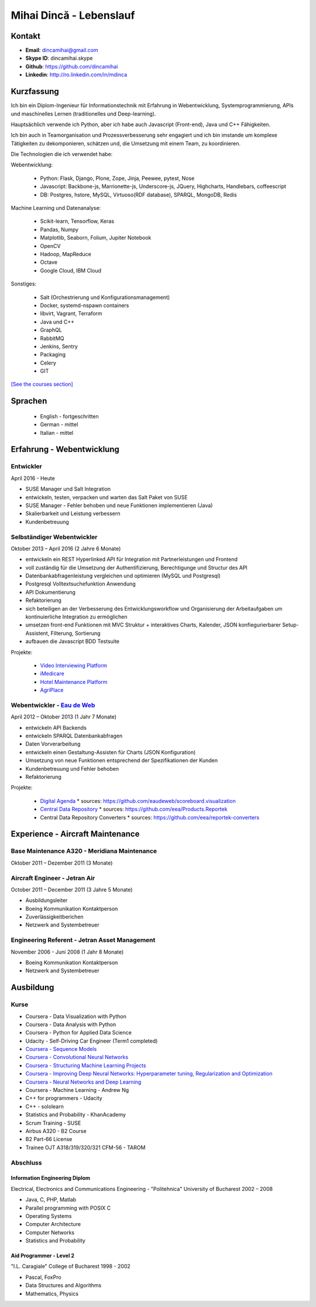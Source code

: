 Mihai Dincă - Lebenslauf
========================


Kontakt
-------

- **Email**: dincamihai@gmail.com
- **Skype ID**: dincamihai.skype
- **Github**: https://github.com/dincamihai
- **Linkedin**: http://ro.linkedin.com/in/mdinca


Kurzfassung
-----------

Ich bin ein Diplom-Ingenieur für Informationstechnik mit Erfahrung in Webentwicklung, Systemprogrammierung, APIs und maschinelles Lernen (traditionelles und Deep-learning).

Hauptsächlich verwende ich Python, aber ich habe auch Javascript (Front-end), Java und C++ Fähigkeiten.

Ich bin auch in Teamorganisation und Prozessverbesserung sehr engagiert und ich bin imstande um komplexe Tätigkeiten zu dekomponieren, schätzen und, die Umsetzung mit einem Team, zu koordinieren.

Die Technologien die ich verwendet habe:

Webentwicklung:

    + Python: Flask, Django, Plone, Zope, Jinja, Peewee, pytest, Nose
    + Javascript: Backbone-js, Marrionette-js, Underscore-js, JQuery, Highcharts, Handlebars, coffeescript
    + DB: Postgres, hstore, MySQL, Virtuoso(RDF database), SPARQL, MongoDB, Redis

Machine Learning und Datenanalyse:

    + Scikit-learn, Tensorflow, Keras
    + Pandas, Numpy
    + Matplotlib, Seaborn, Folium, Jupiter Notebook
    + OpenCV
    + Hadoop, MapReduce
    + Octave
    + Google Cloud, IBM Cloud

Sonstiges:

    + Salt (Orchestrierung und Konfigurationsmanagement)
    + Docker, systemd-nspawn containers
    + libvirt, Vagrant, Terraform
    + Java und C++
    + GraphQL
    + RabbitMQ
    + Jenkins, Sentry
    + Packaging
    + Celery
    + GIT

`[See the courses section] <http://dincamihai.github.io/#courses>`_


Sprachen
---------

    - English - fortgeschritten
    - German - mittel
    - Italian - mittel


Erfahrung - Webentwicklung
----------------------------

Entwickler
^^^^^^^^^^
April 2016 - Heute

* SUSE Manager und Salt Integration
* entwickeln, testen, verpacken und warten das Salt Paket von SUSE
* SUSE Manager - Fehler behoben und neue Funktionen implementieren (Java)
* Skalierbarkeit und Leistung verbessern
* Kundenbetreuung

Selbständiger Webentwickler
^^^^^^^^^^^^^^^^^^^^^^^^^^^
Oktober 2013 – April 2016 (2 Jahre 6 Monate)

* entwickeln ein REST Hyperlinked API für Integration mit Partnerleistungen und Frontend
* voll zuständig für die Umsetzung der Authentifizierung, Berechtigunge und Structur des API
* Datenbankabfragenleistung vergleichen und optimieren (MySQL und Postgresql)
* Postgresql Volltextsuchefunktion Anwendung
* API Dokumentierung
* Refaktorierung
* sich beteiligen an der Verbesserung des Entwicklungsworkflow und Organisierung der Arbeitaufgaben um kontinuierliche Integration zu ermöglichen
* umsetzen front-end Funktionen mit MVC Struktur
  + interaktives Charts, Kalender, JSON konfiegurierbarer Setup-Assistent, Filterung, Sortierung
* aufbauen die Javascript BDD Testsuite

Projekte:

    - `Video Interviewing Platform <http://viasto.com>`_
    - `iMedicare <https://imedicare.com/>`_
    - `Hotel Maintenance Platform <http://roomchecking.com>`_
    - `AgriPlace <http://www.agriplace.org>`_

Webentwickler - `Eau de Web <http://www.eaudeweb.ro/>`_
^^^^^^^^^^^^^^^^^^^^^^^^^^^^^^^^^^^^^^^^^^^^^^^^^^^^^^^
April 2012 – Oktober 2013 (1 Jahr 7 Monate)

* entwickeln API Backends
* entwickeln SPARQL Datenbankabfragen
* Daten Vorverarbeitung
* entwickeln einen Gestaltung-Assisten für Charts (JSON Konfiguration)
* Umsetzung von neue Funktionen entsprechend der Spezifikationen der Kunden
* Kundenbetreuung und Fehler behoben
* Refaktorierung

Projekte:

    - `Digital Agenda <http://digital-agenda-data.eu/>`_
      * sources: https://github.com/eaudeweb/scoreboard.visualization

    - `Central Data Repository <http://cdr.eionet.europa.eu/>`_
      * sources: https://github.com/eea/Products.Reportek

    - Central Data Repository Converters
      * sources: https://github.com/eea/reportek-converters


Experience - Aircraft Maintenance
---------------------------------

Base Maintenance A320 - Meridiana Maintenance
^^^^^^^^^^^^^^^^^^^^^^^^^^^^^^^^^^^^^^^^^^^^^
Oktober 2011 – Dezember 2011 (3 Monate)

Aircraft Engineer - Jetran Air
^^^^^^^^^^^^^^^^^^^^^^^^^^^^^^
October 2011 – December 2011 (3 Jahre 5 Monate)

* Ausbildungsleiter
* Boeing Kommunikation Kontaktperson
* Zuverlässigkeitberichen
* Netzwerk and Systembetreuer

Engineering Referent - Jetran Asset Management
^^^^^^^^^^^^^^^^^^^^^^^^^^^^^^^^^^^^^^^^^^^^^^
November 2006 - Juni 2008 (1 Jahr 8 Monate)

* Boeing Kommunikation Kontaktperson
* Netzwerk and Systembetreuer


Ausbildung
----------

Kurse
^^^^^

* Coursera - Data Visualization with Python
* Coursera - Data Analysis with Python
* Coursera - Python for Applied Data Science
* Udacity - Self-Driving Car Engineer (Term1 completed)
* `Coursera - Sequence Models <https://www.coursera.org/account/accomplishments/verify/SFVSAU7DWRP5>`_
* `Coursera - Convolutional Neural Networks <https://www.coursera.org/account/accomplishments/verify/6G3R45CEH3NP>`_
* `Coursera - Structuring Machine Learning Projects <https://www.coursera.org/account/accomplishments/verify/W3VLWUVCTTG5>`_
* `Coursera - Improving Deep Neural Networks: Hyperparameter tuning, Regularization and Optimization <https://www.coursera.org/account/accomplishments/verify/Z4VXQ6SED9PM>`_
* `Coursera - Neural Networks and Deep Learning <https://www.coursera.org/account/accomplishments/verify/F6BHNA4DES46>`_
* Coursera - Machine Learning - Andrew Ng
* C++ for programmers - Udacity
* C++ - sololearn
* Statistics and Probability - KhanAcademy
* Scrum Training - SUSE
* Airbus A320 - B2 Course
* B2 Part-66 License
* Trainee OJT A318/319/320/321 CFM-56 - TAROM


Abschluss
^^^^^^^^^

Information Engineering Diplom
""""""""""""""""""""""""""""""
Electrical, Electronics and Communications Engineering - "Politehnica" University of Bucharest
2002 – 2008

* Java, C, PHP, Matlab
* Parallel programming with POSIX C
* Operating Systems
* Computer Architecture
* Computer Networks
* Statistics and Probability


Aid Programmer - Level 2
""""""""""""""""""""""""
"I.L. Caragiale" College of Bucharest
1998 - 2002

* Pascal, FoxPro
* Data Structures and Algorithms
* Mathematics, Physics
